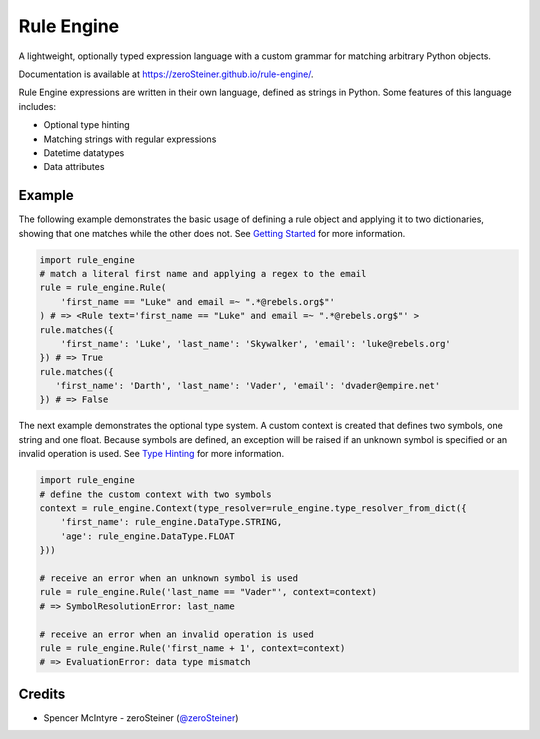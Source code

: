 Rule Engine
===========
A lightweight, optionally typed expression language with a custom grammar for matching arbitrary Python objects.

Documentation is available at https://zeroSteiner.github.io/rule-engine/.

Rule Engine expressions are written in their own language, defined as strings in Python. Some features of this language
includes:

- Optional type hinting
- Matching strings with regular expressions
- Datetime datatypes
- Data attributes

Example
-------
The following example demonstrates the basic usage of defining a rule object and applying it to two dictionaries,
showing that one matches while the other does not. See `Getting Started`_ for more information.

.. code-block:: python

   import rule_engine
   # match a literal first name and applying a regex to the email
   rule = rule_engine.Rule(
       'first_name == "Luke" and email =~ ".*@rebels.org$"'
   ) # => <Rule text='first_name == "Luke" and email =~ ".*@rebels.org$"' >
   rule.matches({
       'first_name': 'Luke', 'last_name': 'Skywalker', 'email': 'luke@rebels.org'
   }) # => True
   rule.matches({
      'first_name': 'Darth', 'last_name': 'Vader', 'email': 'dvader@empire.net'
   }) # => False

The next example demonstrates the optional type system. A custom context is created that defines two symbols, one string
and one float. Because symbols are defined, an exception will be raised if an unknown symbol is specified or an invalid
operation is used. See `Type Hinting`_ for more information.

.. code-block:: python

   import rule_engine
   # define the custom context with two symbols
   context = rule_engine.Context(type_resolver=rule_engine.type_resolver_from_dict({
       'first_name': rule_engine.DataType.STRING,
       'age': rule_engine.DataType.FLOAT
   }))

   # receive an error when an unknown symbol is used
   rule = rule_engine.Rule('last_name == "Vader"', context=context)
   # => SymbolResolutionError: last_name

   # receive an error when an invalid operation is used
   rule = rule_engine.Rule('first_name + 1', context=context)
   # => EvaluationError: data type mismatch

Credits
-------
* Spencer McIntyre - zeroSteiner (`@zeroSteiner <https://twitter.com/zeroSteiner>`_)

.. _Getting Started: https://zerosteiner.github.io/rule-engine/getting_started.html
.. _Type Hinting: https://zerosteiner.github.io/rule-engine/getting_started.html#type-hinting
